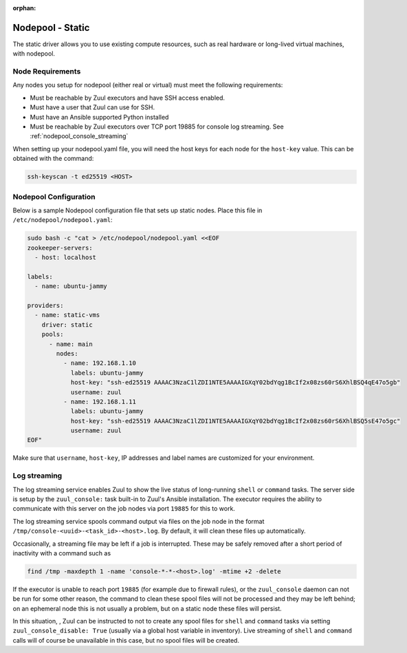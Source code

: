 :orphan:

Nodepool - Static
=================

The static driver allows you to use existing compute resources, such as real
hardware or long-lived virtual machines, with nodepool.


Node Requirements
-----------------

Any nodes you setup for nodepool (either real or virtual) must meet
the following requirements:

* Must be reachable by Zuul executors and have SSH access enabled.
* Must have a user that Zuul can use for SSH.
* Must have an Ansible supported Python installed
* Must be reachable by Zuul executors over TCP port 19885 for console
  log streaming.  See :ref:`nodepool_console_streaming`

When setting up your nodepool.yaml file, you will need the host keys
for each node for the ``host-key`` value. This can be obtained with
the command:

.. code-block:: shell

  ssh-keyscan -t ed25519 <HOST>

Nodepool Configuration
----------------------

Below is a sample Nodepool configuration file that sets up static
nodes.  Place this file in ``/etc/nodepool/nodepool.yaml``:

.. code-block:: shell

   sudo bash -c "cat > /etc/nodepool/nodepool.yaml <<EOF
   zookeeper-servers:
     - host: localhost

   labels:
     - name: ubuntu-jammy

   providers:
     - name: static-vms
       driver: static
       pools:
         - name: main
           nodes:
             - name: 192.168.1.10
               labels: ubuntu-jammy
               host-key: "ssh-ed25519 AAAAC3NzaC1lZDI1NTE5AAAAIGXqY02bdYqg1BcIf2x08zs60rS6XhlBSQ4qE47o5gb"
               username: zuul
             - name: 192.168.1.11
               labels: ubuntu-jammy
               host-key: "ssh-ed25519 AAAAC3NzaC1lZDI1NTE5AAAAIGXqY02bdYqg1BcIf2x08zs60rS6XhlBSQ5sE47o5gc"
               username: zuul
   EOF"

Make sure that ``username``, ``host-key``, IP addresses and label names are
customized for your environment.

.. _nodepool_console_streaming:

Log streaming
-------------

The log streaming service enables Zuul to show the live status of
long-running ``shell`` or ``command`` tasks.  The server side is setup
by the ``zuul_console:`` task built-in to Zuul's Ansible installation.
The executor requires the ability to communicate with this server on
the job nodes via port ``19885`` for this to work.

The log streaming service spools command output via files on the job
node in the format ``/tmp/console-<uuid>-<task_id>-<host>.log``.  By
default, it will clean these files up automatically.

Occasionally, a streaming file may be left if a job is interrupted.
These may be safely removed after a short period of inactivity with a
command such as

.. code-block:: shell

   find /tmp -maxdepth 1 -name 'console-*-*-<host>.log' -mtime +2 -delete

If the executor is unable to reach port ``19885`` (for example due to
firewall rules), or the ``zuul_console`` daemon can not be run for
some other reason, the command to clean these spool files will not be
processed and they may be left behind; on an ephemeral node this is
not usually a problem, but on a static node these files will persist.

In this situation, , Zuul can be instructed to not to create any spool
files for ``shell`` and ``command`` tasks via setting
``zuul_console_disable: True`` (usually via a global host variable in
inventory).  Live streaming of ``shell`` and ``command`` calls will of
course be unavailable in this case, but no spool files will be
created.
